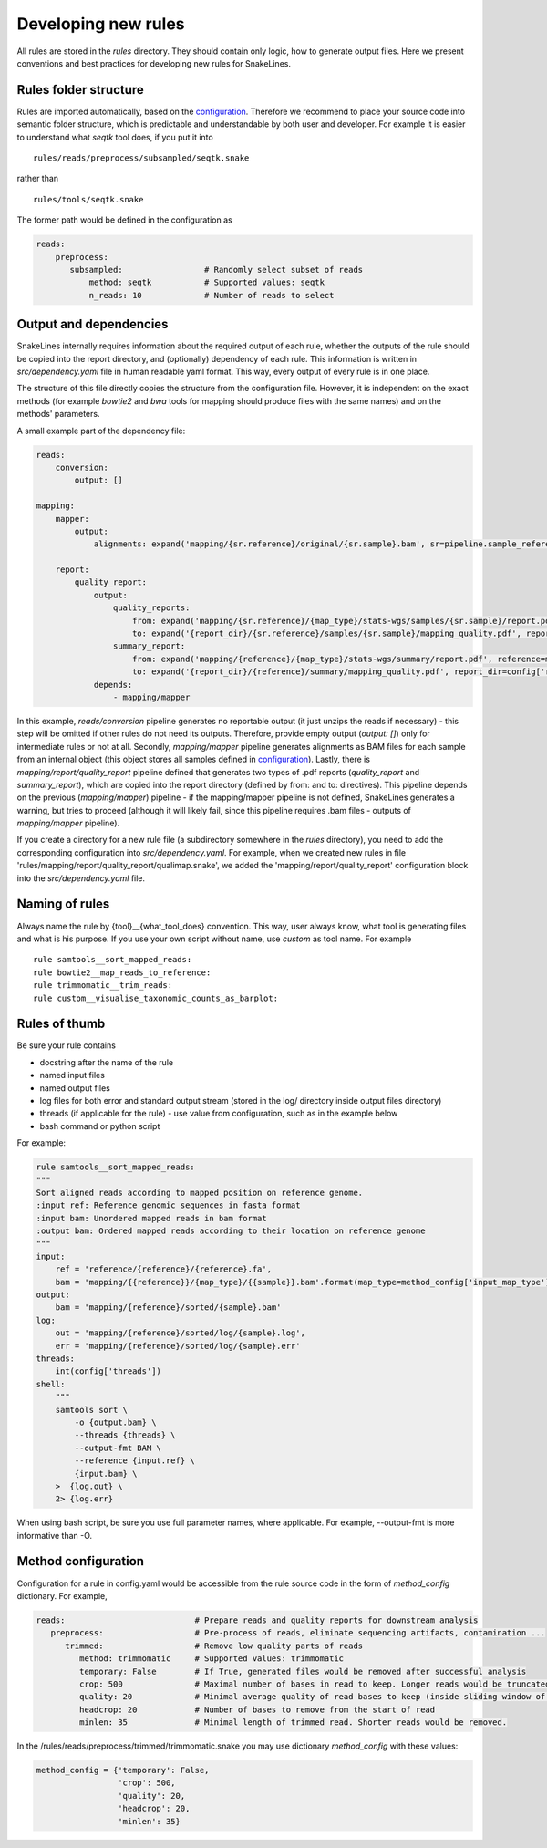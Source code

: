 Developing new rules
====================

All rules are stored in the `rules` directory.
They should contain only logic, how to generate output files.
Here we present conventions and best practices for developing new rules for SnakeLines.

Rules folder structure
----------------------

Rules are imported automatically, based on the `configuration <../user/configuration.html#adjust-rules-parameters>`_.
Therefore we recommend to place your source code into semantic folder structure, which is predictable and understandable by both user and developer.
For example it is easier to understand what `seqtk` tool does, if you put it into
::

    rules/reads/preprocess/subsampled/seqtk.snake

rather than
::

    rules/tools/seqtk.snake

The former path would be defined in the configuration as

.. code-block:: yaml

    reads:
        preprocess:
           subsampled:                 # Randomly select subset of reads
               method: seqtk           # Supported values: seqtk
               n_reads: 10             # Number of reads to select


Output and dependencies
-----------------------

SnakeLines internally requires information about the required output of each rule,
whether the outputs of the rule should be copied into the report directory, and (optionally) dependency of each rule.
This information is written in `src/dependency.yaml` file in human readable yaml format.
This way, every output of every rule is in one place.

The structure of this file directly copies the structure from the configuration file.
However, it is independent on the exact methods (for example `bowtie2` and `bwa` tools for mapping should produce files with the same names) and on the methods' parameters.

A small example part of the dependency file:

.. code-block:: yaml

    reads:
        conversion:
            output: []

    mapping:
        mapper:
            output:
                alignments: expand('mapping/{sr.reference}/original/{sr.sample}.bam', sr=pipeline.sample_references)

        report:
            quality_report:
                output:
                    quality_reports:
                        from: expand('mapping/{sr.reference}/{map_type}/stats-wgs/samples/{sr.sample}/report.pdf', sr=pipeline.sample_references, map_type=pipeline.postprocessed_map_type)
                        to: expand('{report_dir}/{sr.reference}/samples/{sr.sample}/mapping_quality.pdf', report_dir=config['report_dir'], sr=pipeline.sample_references)
                    summary_report:
                        from: expand('mapping/{reference}/{map_type}/stats-wgs/summary/report.pdf', reference=multisample_references, map_type=pipeline.postprocessed_map_type)
                        to: expand('{report_dir}/{reference}/summary/mapping_quality.pdf', report_dir=config['report_dir'], reference=multisample_references)
                depends:
                    - mapping/mapper


In this example, `reads/conversion` pipeline generates no reportable output (it just unzips the reads if necessary) - this step will be omitted if other rules do not need its outputs.
Therefore, provide empty output (`output: []`) only for intermediate rules or not at all.
Secondly, `mapping/mapper` pipeline generates alignments as BAM files for each sample from an internal object (this object stores all samples defined in `configuration <../user/configuration.html#define-set-of-samples>`_).
Lastly, there is `mapping/report/quality_report` pipeline defined that generates two types of .pdf reports (`quality_report` and `summary_report`), which are copied into the report directory (defined by from: and to: directives).
This pipeline depends on the previous (`mapping/mapper`) pipeline - if the mapping/mapper pipeline is not defined, SnakeLines generates a warning, but tries to proceed (although it will likely fail, since this pipeline requires .bam files - outputs of `mapping/mapper` pipeline).

If you create a directory for a new rule file (a subdirectory somewhere in the `rules` directory), you need to add the corresponding configuration into `src/dependency.yaml`.
For example, when we created new rules in file 'rules/mapping/report/quality_report/qualimap.snake', we added the 'mapping/report/quality_report' configuration block into the `src/dependency.yaml` file.


Naming of rules
---------------

Always name the rule by {tool}__{what_tool_does} convention.
This way, user always know, what tool is generating files and what is his purpose.
If you use your own script without name, use `custom` as tool name.
For example
::

   rule samtools__sort_mapped_reads:
   rule bowtie2__map_reads_to_reference:
   rule trimmomatic__trim_reads:
   rule custom__visualise_taxonomic_counts_as_barplot:


Rules of thumb
--------------

Be sure your rule contains

* docstring after the name of the rule
* named input files
* named output files
* log files for both error and standard output stream (stored in the log/ directory inside output files directory)
* threads (if applicable for the rule) - use value from configuration, such as in the example below
* bash command or python script

For example:

.. code-block:: yaml

    rule samtools__sort_mapped_reads:
    """
    Sort aligned reads according to mapped position on reference genome.
    :input ref: Reference genomic sequences in fasta format
    :input bam: Unordered mapped reads in bam format
    :output bam: Ordered mapped reads according to their location on reference genome
    """
    input:
        ref = 'reference/{reference}/{reference}.fa',
        bam = 'mapping/{{reference}}/{map_type}/{{sample}}.bam'.format(map_type=method_config['input_map_type'])
    output:
        bam = 'mapping/{reference}/sorted/{sample}.bam'
    log:
        out = 'mapping/{reference}/sorted/log/{sample}.log',
        err = 'mapping/{reference}/sorted/log/{sample}.err'
    threads:
        int(config['threads'])
    shell:
        """
        samtools sort \
            -o {output.bam} \
            --threads {threads} \
            --output-fmt BAM \
            --reference {input.ref} \
            {input.bam} \
        >  {log.out} \
        2> {log.err}

When using bash script, be sure you use full parameter names, where applicable.
For example, --output-fmt is more informative than -O.

Method configuration
--------------------

Configuration for a rule in config.yaml would be accessible from the rule source code in the form of `method_config` dictionary.
For example,

.. code-block:: yaml

   reads:                           # Prepare reads and quality reports for downstream analysis
      preprocess:                   # Pre-process of reads, eliminate sequencing artifacts, contamination ...
         trimmed:                   # Remove low quality parts of reads
            method: trimmomatic     # Supported values: trimmomatic
            temporary: False        # If True, generated files would be removed after successful analysis
            crop: 500               # Maximal number of bases in read to keep. Longer reads would be truncated.
            quality: 20             # Minimal average quality of read bases to keep (inside sliding window of length 5)
            headcrop: 20            # Number of bases to remove from the start of read
            minlen: 35              # Minimal length of trimmed read. Shorter reads would be removed.

In the /rules/reads/preprocess/trimmed/trimmomatic.snake you may use dictionary `method_config` with these values:

.. code-block:: python

   method_config = {'temporary': False,
                    'crop': 500,
                    'quality': 20,
                    'headcrop': 20,
                    'minlen': 35}
